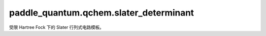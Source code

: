 paddle\_quantum.qchem.slater\_determinant
================================================

受限 Hartree Fock 下的 Slater 行列式电路模板。

.. py:class:: GivensRotationBlock(pindex, qindex, theta)

   基类：:py:class:`paddle_quantum.gate.Gate`

   双量子门，用于实现给定旋转。

   .. math:: 
      
      \begin{align}
            U(\theta)=e^{-i\frac{\theta}{2}(Y\otimes X-X\otimes Y)}
      \end{align}

   :param pindex: 第一个qubit的编号。
   :type pindex: int
   :param qindex: 第二个qubit的编号。
   :type qindex: int
   :param theta: 给定旋转角度。
   :type theta: float

.. py:class:: RHFSlaterDeterminantModel(n_qubits, n_electrons, mo_coeff=None)

   基类：:py:class:`paddle_quantum.gate.Gate`

   在 Restricted Hartree Fock 计算中使用的 Slater 方阵拟设。

   :param n_qubits: 量子态所包含的量子比特数。
   :type n_qubits: int
   :param n_electrons: 分子中所包含的电子数。
   :type n_electrons: int
   :param mo_coeff: 初始化Slater 方阵态的参数, 默认值为 ``None``。
   :type mo_coeff: Union[np.array, None], optional